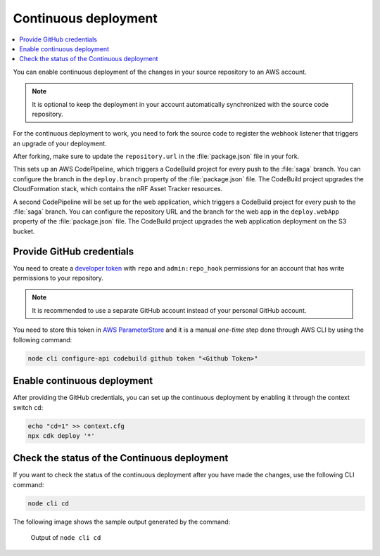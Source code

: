 .. _aws-continuous-deployment:

Continuous deployment
#####################

.. contents::
   :local:
   :depth: 2

You can enable continuous deployment of the changes in your source repository to an AWS account.

.. note::

   It is optional to keep the deployment in your account automatically synchronized with the source code repository.

For the continuous deployment to work, you need to fork the source code to register the webhook listener that triggers an upgrade of your deployment.

After forking, make sure to update the ``repository.url`` in the :file:`package.json` file in your fork.

This sets up an AWS CodePipeline, which triggers a CodeBuild project for every push to the :file:`saga` branch.
You can configure the branch in the ``deploy.branch`` property of the :file:`package.json` file.
The CodeBuild project upgrades the CloudFormation stack, which contains the nRF Asset Tracker resources.

A second CodePipeline will be set up for the web application, which triggers a CodeBuild project for every push to the :file:`saga` branch.
You can configure the repository URL and the branch for the web app in the ``deploy.webApp`` property of the :file:`package.json` file.
The CodeBuild project upgrades the web application deployment on the S3 bucket.

Provide GitHub credentials
**************************

You need to create a `developer token <https://help.github.com/en/articles/creating-a-personal-access-token-for-the-command-line>`_ with ``repo`` and ``admin:repo_hook`` permissions for an account that has write permissions to your repository.

.. note::

   It is recommended to use a separate GitHub account instead of your personal GitHub account.

You need to store this token in `AWS ParameterStore <https://docs.aws.amazon.com/systems-manager/latest/userguide/systems-manager-parameter-store.html>`_ and it is a manual *one-time* step done through AWS CLI  by using the following command:

.. code-block:: bash

    node cli configure-api codebuild github token "<Github Token>"

Enable continuous deployment
****************************

After providing the GitHub credentials, you can set up the continuous deployment by enabling it through the context switch ``cd``:

.. code-block:: bash

    echo "cd=1" >> context.cfg
    npx cdk deploy '*'

Check the status of the Continuous deployment
*********************************************

If you want to check the status of the continuous deployment after you have made the changes, use the following CLI command:

.. code-block:: bash

    node cli cd

The following image shows the sample output generated by the command:

.. figure:: ./cli-cd.png
   :alt: Output of node cli cd

   Output of ``node cli cd``
